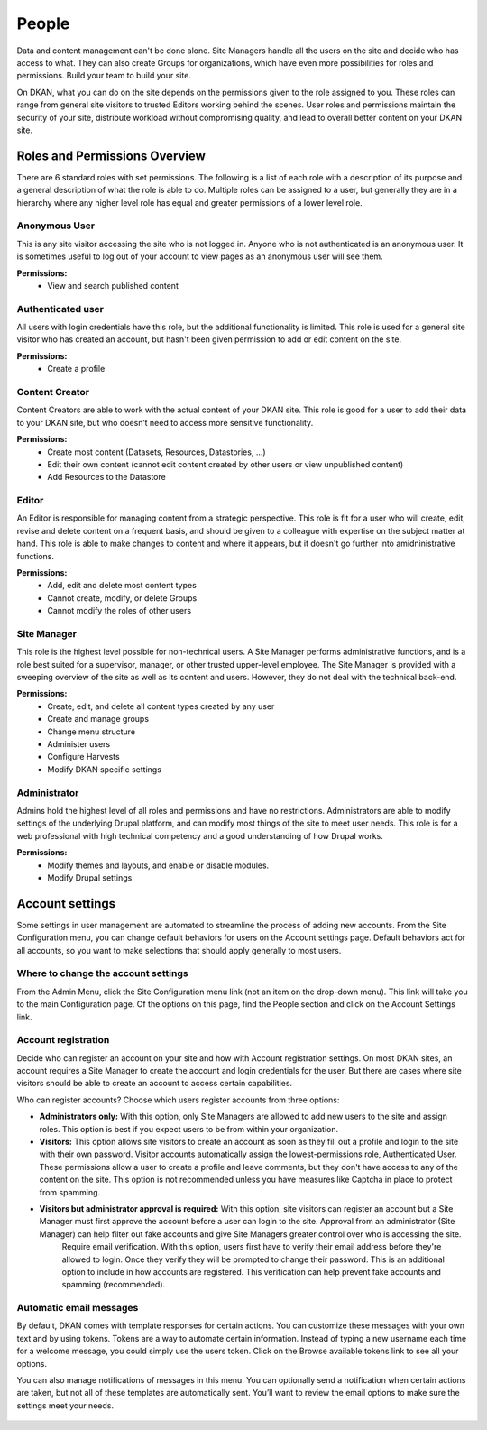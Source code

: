.. _`user-docs people`:

======
People
======

Data and content management can't be done alone. Site Managers handle all the users on the site and decide who has access to what. They can also create Groups for organizations, which have even more possibilities for roles and permissions. Build your team to build your site.

On DKAN, what you can do on the site depends on the permissions given to the role assigned to you. These roles can range from general site visitors to trusted Editors working behind the scenes. User roles and permissions maintain the security of your site, distribute workload without compromising quality, and lead to overall better content on your DKAN site.

Roles and Permissions Overview
------------------------------

There are 6 standard roles with set permissions. The following is a list of each role with a description of its purpose and a general description of what the role is able to do. Multiple roles can be assigned to a user, but generally they are in a hierarchy where any higher level role has equal and greater permissions of a lower level role.

Anonymous User
~~~~~~~~~~~~~~

This is any site visitor accessing the site who is not logged in. Anyone who is not authenticated is an anonymous user. It is sometimes useful to log out of your account to view pages as an anonymous user will see them.

**Permissions:**
  - View and search published content

Authenticated user
~~~~~~~~~~~~~~~~~~

All users with login credentials have this role, but the additional functionality is limited. This role is used for a general site visitor who has created an account, but hasn't been given permission to add or edit content on the site. 

**Permissions:**
  - Create a profile

Content Creator
~~~~~~~~~~~~~~~

Content Creators are able to work with the actual content of your DKAN site. This role is good for a user to add their data to your DKAN site, but who doesn’t need to access more sensitive functionality.

**Permissions:**
  - Create most content (Datasets, Resources, Datastories, ...)
  - Edit their own content (cannot edit content created by other users or view unpublished content)
  - Add Resources to the Datastore

Editor
~~~~~~

An Editor is responsible for managing content from a strategic perspective. This role is fit for a user who will create, edit, revise and delete content on a frequent basis, and should be given to a colleague with expertise on the subject matter at hand. This role is able to make changes to content and where it appears, but it doesn't go further into amidninistrative functions.

**Permissions:**
  - Add, edit and delete most content types
  - Cannot create, modify, or delete Groups
  - Cannot modify the roles of other users


Site Manager
~~~~~~~~~~~~

This role is the highest level possible for non-technical users. A Site Manager performs administrative functions, and is a role best suited for a supervisor, manager, or other trusted upper-level employee. The Site Manager is provided with a sweeping overview of the site as well as its content and users. However, they do not deal with the technical back-end.

**Permissions:**
  - Create, edit, and delete all content types created by any user
  - Create and manage groups
  - Change menu structure
  - Administer users
  - Configure Harvests
  - Modify DKAN specific settings

Administrator
~~~~~~~~~~~~~

Admins hold the highest level of all roles and permissions and have no restrictions. Administrators are able to modify settings of the underlying Drupal platform, and can modify most things of the site to meet user needs. This role is for a web professional with high technical competency and a good understanding of how Drupal works.

**Permissions:**
  - Modify themes and layouts, and enable or disable modules.
  - Modify Drupal settings

Account settings
----------------

Some settings in user management are automated to streamline the process of adding new accounts. From the Site Configuration menu, you can change default behaviors for users on the Account settings page. Default behaviors act for all accounts, so you want to make selections that should apply generally to most users.

Where to change the account settings
~~~~~~~~~~~~~~~~~~~~~~~~~~~~~~~~~~~~

From the Admin Menu, click the Site Configuration menu link (not an item on the drop-down menu). This link will take you to the main Configuration page. Of the options on this page, find the People section and click on the Account Settings link.

.. figure:: ../images/site_manager_playbook/people/people_01.png
   :alt: The "Account Settings" link under Site Configuration.

Account registration
~~~~~~~~~~~~~~~~~~~~

Decide who can register an account on your site and how with Account registration settings. On most DKAN sites, an account requires a Site Manager to create the account and login credentials for the user. But there are cases where site visitors should be able to create an account to access certain capabilities.

Who can register accounts? Choose which users register accounts from three options:

- **Administrators only:** With this option, only Site Managers are allowed to add new users to the site and assign roles. This option is best if you expect users to be from within your organization.
- **Visitors:** This option allows site visitors to create an account as soon as they fill out a profile and login to the site with their own password. Visitor accounts automatically assign the lowest-permissions role, Authenticated User. These permissions allow a user to create a profile and leave comments, but they don't have access to any of the content on the site. This option is not recommended unless you have measures like Captcha in place to protect from spamming.
- **Visitors but administrator approval is required:** With this option, site visitors can register an account but a Site Manager must first approve the account before a user can login to the site. Approval from an administrator (Site Manager) can help filter out fake accounts and give Site Managers greater control over who is accessing the site.
   Require email verification. With this option, users first have to verify their email address before they're allowed to login. Once they verify they will be prompted to change their password. This is an additional option to include in how accounts are registered. This verification can help prevent fake accounts and spamming (recommended).

Automatic email messages
~~~~~~~~~~~~~~~~~~~~~~~~

By default, DKAN comes with template responses for certain actions. You can customize these messages with your own text and by using tokens. Tokens are a way to automate certain information. Instead of typing a new username each time for a welcome message, you could simply use the users token. Click on the Browse available tokens link to see all your options.

You can also manage notifications of messages in this menu. You can optionally send a notification when certain actions are taken, but not all of these templates are automatically sent. You’ll want to review the email options to make sure the settings meet your needs.

.. figure:: ../images/site_manager_playbook/people/people_02.png
   :alt: Screenshot of the Account Settings screen where you can modify emails sent to users.
